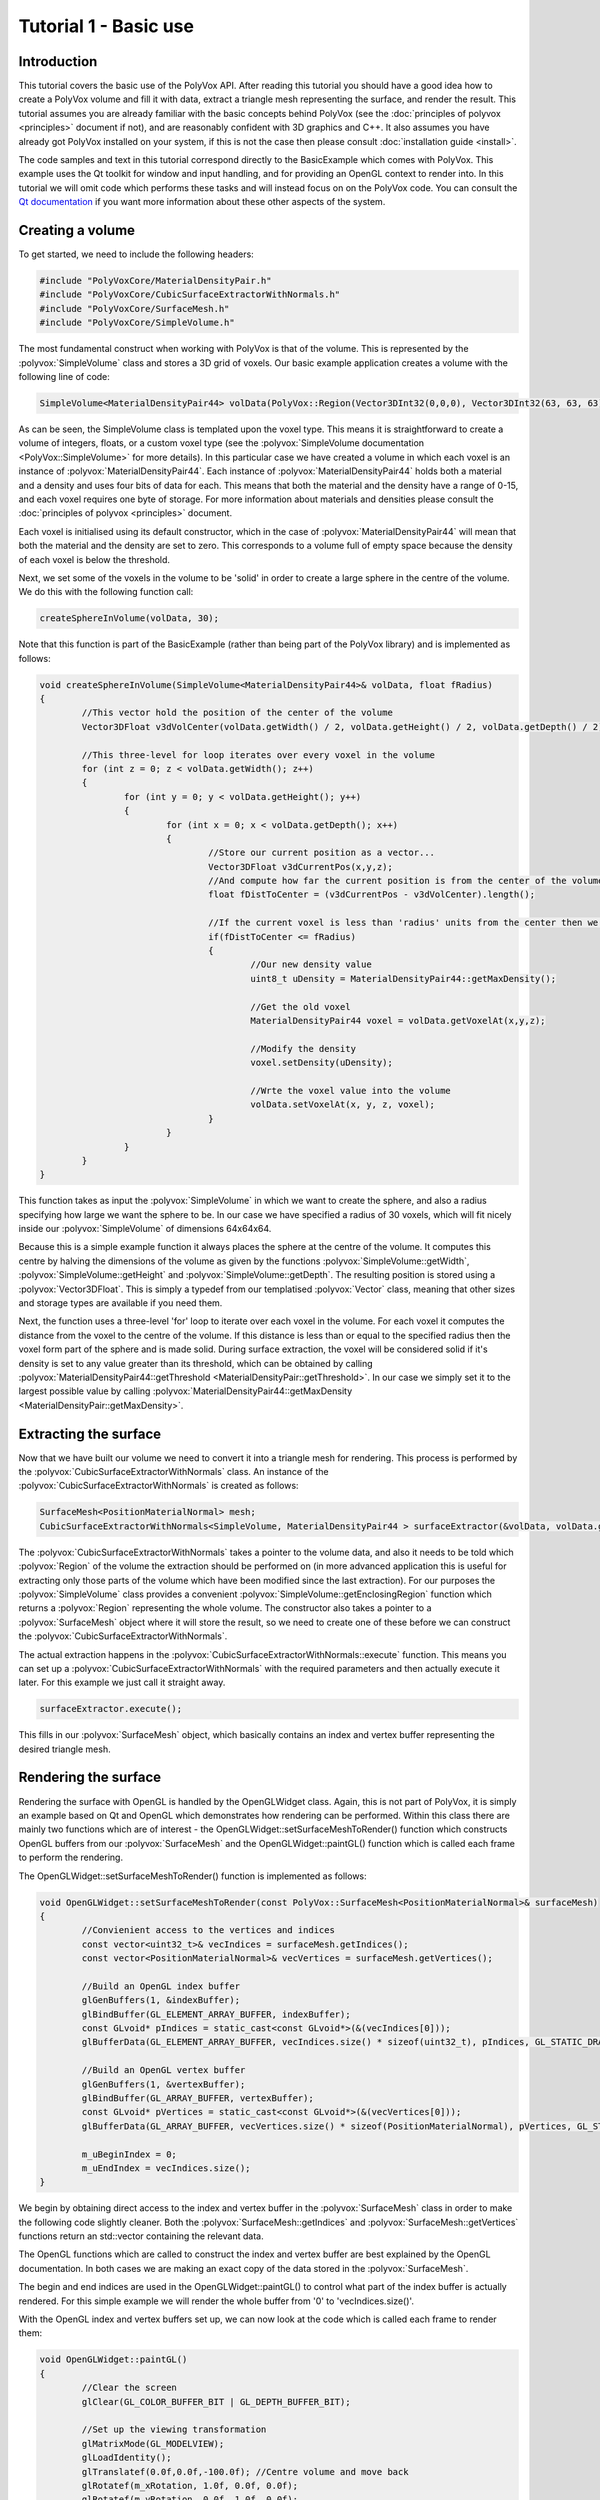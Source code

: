 **********************
Tutorial 1 - Basic use
**********************

Introduction
============
This tutorial covers the basic use of the PolyVox API. After reading this tutorial you should have a good idea how to create a PolyVox volume and fill it with data, extract a triangle mesh representing the surface, and render the result. This tutorial assumes you are already familiar with the basic concepts behind PolyVox (see the :doc:`principles of polyvox <principles>` document if not), and are reasonably confident with 3D graphics and C++. It also assumes you have already got PolyVox installed on your system, if this is not the case then please consult :doc:`installation guide <install>`.

The code samples and text in this tutorial correspond directly to the BasicExample which comes with PolyVox. This example uses the Qt toolkit for window and input handling, and for providing an OpenGL context to render into. In this tutorial we will omit code which performs these tasks and will instead focus on on the PolyVox code. You can consult the `Qt documentation <http://doc.qt.nokia.com/latest/>`_ if you want more information about these other aspects of the system.

Creating a volume
=================
To get started, we need to include the following headers:

.. code-block:: c++

	#include "PolyVoxCore/MaterialDensityPair.h"
	#include "PolyVoxCore/CubicSurfaceExtractorWithNormals.h"
	#include "PolyVoxCore/SurfaceMesh.h"
	#include "PolyVoxCore/SimpleVolume.h"

The most fundamental construct when working with PolyVox is that of the volume. This is represented by the :polyvox:`SimpleVolume` class and stores a 3D grid of voxels. Our basic example application creates a volume with the following line of code:

.. code-block:: c++

	SimpleVolume<MaterialDensityPair44> volData(PolyVox::Region(Vector3DInt32(0,0,0), Vector3DInt32(63, 63, 63)));

As can be seen, the SimpleVolume class is templated upon the voxel type. This means it is straightforward to create a volume of integers, floats, or a custom voxel type (see the :polyvox:`SimpleVolume documentation <PolyVox::SimpleVolume>` for more details). In this particular case we have created a volume in which each voxel is an instance of :polyvox:`MaterialDensityPair44`. Each instance of :polyvox:`MaterialDensityPair44` holds both a material and a density and uses four bits of data for each. This means that both the material and the density have a range of 0-15, and each voxel requires one byte of storage. For more information about materials and densities please consult the :doc:`principles of polyvox <principles>` document.

Each voxel is initialised using its default constructor, which in the case of :polyvox:`MaterialDensityPair44` will mean that both the material and the density are set to zero. This corresponds to a volume full of empty space because the density of each voxel is below the threshold.

Next, we set some of the voxels in the volume to be 'solid' in order to create a large sphere in the centre of the volume. We do this with the following function call:

.. code-block:: c++

	createSphereInVolume(volData, 30);

Note that this function is part of the BasicExample (rather than being part of the PolyVox library) and is implemented as follows:
	
.. code-block:: c++
	
	void createSphereInVolume(SimpleVolume<MaterialDensityPair44>& volData, float fRadius)
	{
		//This vector hold the position of the center of the volume
		Vector3DFloat v3dVolCenter(volData.getWidth() / 2, volData.getHeight() / 2, volData.getDepth() / 2);

		//This three-level for loop iterates over every voxel in the volume
		for (int z = 0; z < volData.getWidth(); z++)
		{
			for (int y = 0; y < volData.getHeight(); y++)
			{
				for (int x = 0; x < volData.getDepth(); x++)
				{
					//Store our current position as a vector...
					Vector3DFloat v3dCurrentPos(x,y,z);	
					//And compute how far the current position is from the center of the volume
					float fDistToCenter = (v3dCurrentPos - v3dVolCenter).length();

					//If the current voxel is less than 'radius' units from the center then we make it solid.
					if(fDistToCenter <= fRadius)
					{
						//Our new density value
						uint8_t uDensity = MaterialDensityPair44::getMaxDensity();

						//Get the old voxel
						MaterialDensityPair44 voxel = volData.getVoxelAt(x,y,z);

						//Modify the density
						voxel.setDensity(uDensity);

						//Wrte the voxel value into the volume	
						volData.setVoxelAt(x, y, z, voxel);
					}
				}
			}
		}
	}
	
This function takes as input the :polyvox:`SimpleVolume` in which we want to create the sphere, and also a radius specifying how large we want the sphere to be. In our case we have specified a radius of 30 voxels, which will fit nicely inside our :polyvox:`SimpleVolume` of dimensions 64x64x64.

Because this is a simple example function it always places the sphere at the centre of the volume. It computes this centre by halving the dimensions of the volume as given by the functions :polyvox:`SimpleVolume::getWidth`, :polyvox:`SimpleVolume::getHeight` and :polyvox:`SimpleVolume::getDepth`. The resulting position is stored using a :polyvox:`Vector3DFloat`. This is simply a typedef from our templatised :polyvox:`Vector` class, meaning that other sizes and storage types are available if you need them. 

Next, the function uses a three-level 'for' loop to iterate over each voxel in the volume. For each voxel it computes the distance from the voxel to the centre of the volume. If this distance is less than or equal to the specified radius then the voxel form part of the sphere and is made solid. During surface extraction, the voxel will be considered solid if it's density is set to any value greater than its threshold, which can be obtained by calling :polyvox:`MaterialDensityPair44::getThreshold <MaterialDensityPair::getThreshold>`. In our case we simply set it to the largest possible value by calling :polyvox:`MaterialDensityPair44::getMaxDensity <MaterialDensityPair::getMaxDensity>`.

Extracting the surface
======================
Now that we have built our volume we need to convert it into a triangle mesh for rendering. This process is performed by the :polyvox:`CubicSurfaceExtractorWithNormals` class. An instance of the :polyvox:`CubicSurfaceExtractorWithNormals` is created as follows:

.. code-block:: c++

	SurfaceMesh<PositionMaterialNormal> mesh;
	CubicSurfaceExtractorWithNormals<SimpleVolume, MaterialDensityPair44 > surfaceExtractor(&volData, volData.getEnclosingRegion(), &mesh);
	
The :polyvox:`CubicSurfaceExtractorWithNormals` takes a pointer to the volume data, and also it needs to be told which :polyvox:`Region` of the volume the extraction should be performed on (in more advanced application this is useful for extracting only those parts of the volume which have been modified since the last extraction). For our purposes the :polyvox:`SimpleVolume` class provides a convenient :polyvox:`SimpleVolume::getEnclosingRegion` function which returns a :polyvox:`Region` representing the whole volume. The constructor also takes a pointer to a :polyvox:`SurfaceMesh` object where it will store the result, so we need to create one of these before we can construct the :polyvox:`CubicSurfaceExtractorWithNormals`.

The actual extraction happens in the :polyvox:`CubicSurfaceExtractorWithNormals::execute` function. This means you can set up a :polyvox:`CubicSurfaceExtractorWithNormals` with the required parameters and then actually execute it later. For this example we just call it straight away.

.. code-block:: c++

	surfaceExtractor.execute();
	
This fills in our :polyvox:`SurfaceMesh` object, which basically contains an index and vertex buffer representing the desired triangle mesh.

Rendering the surface
=====================
Rendering the surface with OpenGL is handled by the OpenGLWidget class. Again, this is not part of PolyVox, it is simply an example based on Qt and OpenGL which demonstrates how rendering can be performed. Within this class there are mainly two functions which are of interest - the OpenGLWidget::setSurfaceMeshToRender() function which constructs OpenGL buffers from our :polyvox:`SurfaceMesh` and the OpenGLWidget::paintGL() function which is called each frame to perform the rendering.

The OpenGLWidget::setSurfaceMeshToRender() function is implemented as follows:

.. code-block:: c++

	void OpenGLWidget::setSurfaceMeshToRender(const PolyVox::SurfaceMesh<PositionMaterialNormal>& surfaceMesh)
	{
		//Convienient access to the vertices and indices
		const vector<uint32_t>& vecIndices = surfaceMesh.getIndices();
		const vector<PositionMaterialNormal>& vecVertices = surfaceMesh.getVertices();

		//Build an OpenGL index buffer
		glGenBuffers(1, &indexBuffer);
		glBindBuffer(GL_ELEMENT_ARRAY_BUFFER, indexBuffer);
		const GLvoid* pIndices = static_cast<const GLvoid*>(&(vecIndices[0]));		
		glBufferData(GL_ELEMENT_ARRAY_BUFFER, vecIndices.size() * sizeof(uint32_t), pIndices, GL_STATIC_DRAW);

		//Build an OpenGL vertex buffer
		glGenBuffers(1, &vertexBuffer);
		glBindBuffer(GL_ARRAY_BUFFER, vertexBuffer);
		const GLvoid* pVertices = static_cast<const GLvoid*>(&(vecVertices[0]));	
		glBufferData(GL_ARRAY_BUFFER, vecVertices.size() * sizeof(PositionMaterialNormal), pVertices, GL_STATIC_DRAW);

		m_uBeginIndex = 0;
		m_uEndIndex = vecIndices.size();
	}
	
We begin by obtaining direct access to the index and vertex buffer in the :polyvox:`SurfaceMesh` class in order to make the following code slightly cleaner. Both the :polyvox:`SurfaceMesh::getIndices` and :polyvox:`SurfaceMesh::getVertices` functions return an std::vector containing the relevant data.

The OpenGL functions which are called to construct the index and vertex buffer are best explained by the OpenGL documentation. In both cases we are making an exact copy of the data stored in the :polyvox:`SurfaceMesh`.

The begin and end indices are used in the OpenGLWidget::paintGL() to control what part of the index buffer is actually rendered. For this simple example we will render the whole buffer from '0' to 'vecIndices.size()'.

With the OpenGL index and vertex buffers set up, we can now look at the code which is called each frame to render them:

.. code-block:: c++

	void OpenGLWidget::paintGL()
	{
		//Clear the screen
		glClear(GL_COLOR_BUFFER_BIT | GL_DEPTH_BUFFER_BIT);

		//Set up the viewing transformation
		glMatrixMode(GL_MODELVIEW); 
		glLoadIdentity();
		glTranslatef(0.0f,0.0f,-100.0f); //Centre volume and move back
		glRotatef(m_xRotation, 1.0f, 0.0f, 0.0f);
		glRotatef(m_yRotation, 0.0f, 1.0f, 0.0f);
		glTranslatef(-32.0f,-32.0f,-32.0f); //Centre volume and move back

		//Bind the index buffer
		glBindBuffer(GL_ELEMENT_ARRAY_BUFFER, indexBuffer);

		//Bind the vertex buffer
		glBindBuffer(GL_ARRAY_BUFFER, vertexBuffer);
		glVertexPointer(3, GL_FLOAT, sizeof(PositionMaterialNormal), 0);
		glNormalPointer(GL_FLOAT, sizeof(PositionMaterialNormal), (GLvoid*)12);

		glDrawRangeElements(GL_TRIANGLES, m_uBeginIndex, m_uEndIndex-1, m_uEndIndex - m_uBeginIndex, GL_UNSIGNED_INT, 0);
	}
	
Again, the explanation of this code is best left to the OpenGL documentation. Note that is is called automatically by Qt each time the display needs to be updated.